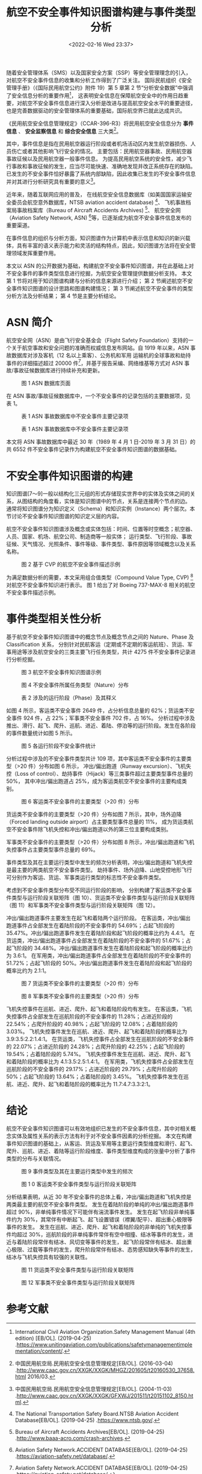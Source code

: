 # -*- eval: (setq org-media-note-screenshot-image-dir (concat default-directory "./static/航空不安全事件知识图谱构建与事件类型分析/")); -*-
:PROPERTIES:
:ID:       F4F4A1C8-FA42-4456-964D-937C29E80717
:END:
#+LATEX_CLASS: my-article
#+DATE: <2022-02-16 Wed 23:37>
#+TITLE: 航空不安全事件知识图谱构建与事件类型分析

#+ROAM_KEY:


随着安全管理体系（SMS）以及国家安全方案（SSP）等安全管理理念的引入，对航空不安全事件信息的收集和分析工作得到了广泛关注。
国际民航组织《安全管理手册》（《国际民用航空公约》附件 19）第 5 章第 2 节“分析安全数据”中强调了安全信息分析的重要作用[fn:1]，
这表明安全信息在保障航空安全中的作用日趋重要，对航空不安全事件信息进行深入分析是改进与提高航空安全水平的重要途径，
也是完善数据驱动的安全管理体系的重要基础，国际航空界已就此达成共识。

《民用航空安全信息管理规定》（CCAR-396-R3）将民用航空安全信息分为 *事件信息* 、 *安全监察信息* 和 *综合安全信息* 三大类[fn:2]。

其中，事件信息是指在民用航空器运行阶段或者机场活动区内发生航空器损伤、人员伤亡或者其他影响飞行安全的情况。
主要包括：民用航空器事故、民用航空器事故征候以及民用航空器一般事件信息。
为提高民用航空系统的安全性，减少飞行事故和事故征候的发生，应当尽可能快速、准确地发现并改正系统存在的缺陷。
已发生的不安全事件恰好暴露了系统内部缺陷，因此收集已发生的不安全事件信息并对其进行分析研究具有重要的意义[fn:3]。

近年来，随着互联网应用的普及，
在线航空安全信息数据库（如美国国家运输安全委员会航空意外数据库，NTSB aviation accident database) [fn:4]、
飞机事故档案局事故档案库（Bureau of Aircraft Accidents Archives) [fn:5]、
航空安全网（Aviation Safety Network, ASN) [fn:6]等，已逐渐成为航空不安全事件信息发布的重要渠道。

在事件信息的组织与分析方面，知识图谱作为计算机中表示信息和知识的新兴载体，具有丰富的语义表示能力和灵活的结构特点，因此，知识图谱方法将在安全管理领域发挥重要作用。

本文以 ASN 的公开数据为基础，构建航空不安全事件知识图谱，并在此基础上对不安全事件的事件类型信息进行挖掘，为航空安全管理提供数据分析支持。
本文第 1 节将对用于知识图谱构建与分析的信息来源进行介绍；
第 2 节阐述航空不安全事件知识图谱的设计思路和图谱构建情况；
第 3 节阐述航空不安全事件的类型分析方法及分析结果；
第 4 节是主要分析结论。

* ASN 简介 
航空安全网（ASN）是由飞行安全基金会（Flight Safety Foundation）支持的一个关于航空事故和安全问题的准确而权威信息发布网站。自 1919 年以来，ASN 事故数据库对涉及客机（12 名以上乘客）、公务机和军用
运输机的全球事故和劫持事件的详细描述超过 20000 件[fn:6]，并基于报告采编、网络维基等方式对 ASN 事故/事故征候数据库进行持续补充和更新。

#+CAPTION: 图 1 ASN 数据库页面
[[file:./static/航空不安全事件知识图谱构建与事件类型分析/1645000350-7193da36887c4eccc3c90c75f9d94c6a.png]]

在 ASN 事故/事故征候数据库中，一个不安全事件的记录包括的主要数据项，见表 1。

#+CAPTION: 表 1 ASN 事故数据库中不安全事件主要记录项
[[file:./static/航空不安全事件知识图谱构建与事件类型分析/1645000350-093fa00a61031d26fc670d8433c8a4f7.png]]

#+CAPTION: 表 1 ASN 事故数据库中不安全事件主要记录项
[[file:./static/航空不安全事件知识图谱构建与事件类型分析/1645000350-f1569d9c85551429d50aaf7f130a9682.png]]

本文将 ASN 事故数据库中最近 30 年（1989 年 4 月 1 日-2019 年 3 月 31 日）的共 6552 件不安全事件记录作为构建航空不安全事件知识图谱的数据基础。

* 不安全事件知识图谱的构建
知识图谱[7～9]一般以结构化三元组的形式存储现实世界中的实体及实体之间的关系，从图结构的角度看，实体是知识图谱中的节点，关系是连接两个节点的边。
通常将知识图谱分为知识定义（Schema）和知识实例（Instance）两个层次。本节讨论不安全事件知识图谱的知识定义层的内容。

航空不安全事件知识图谱涉及概念或实体包括：时间、位置等时空概念；航空器、人员、国家、机场、航空公司、制造商等一般实体；
运行类型、飞行阶段、事故征候、天气情况、光照条件、事件等级、事件类型、事件原因等领域概念以及关系名称。

#+CAPTION: 图 2 基于 CVP 的航空不安全事件描述示例
[[file:./static/航空不安全事件知识图谱构建与事件类型分析/1645000350-f0d1e007403b88a04b8469db107c687b.png]]

为满足数据分析的需要，本文采用组合值类型（Compound Value Type, CVP) [fn:8]对航空不安全事件知识进行表示。
图 1 给出了对 Boeing 737-MAX-8 相关的航空不安全事件描述示例。

* 事件类型相关性分析
基于航空不安全事件知识图谱中的概念节点及概念节点之间的 Nature、Phase 及 Classification 关系，
分别针对民航客运（定期或不定期的客运航班）、货运、军事用途等涉及航空安全的三类主要飞行任务类型，共计 4275 件不安全事件记录进行分析挖掘。

#+CAPTION: 图 3 航空不安全事件知识图谱示例
[[file:./static/航空不安全事件知识图谱构建与事件类型分析/1645000350-c14254a85cb907632998d8225569e9cc.png]]

#+CAPTION: 图 4 不安全事件所属任务类型（Nature）分布
[[file:./static/航空不安全事件知识图谱构建与事件类型分析/1645000350-ce17b530502d158188e7358bf3c000d5.png]]

#+CAPTION: 表 2 涉及的运行阶段（Phase）及其释义
[[file:./static/航空不安全事件知识图谱构建与事件类型分析/1645000350-996f61127bd996af52b3b1459e0284f2.png]]

如图 4 所示，客运类不安全事件 2649 件，占分析信息总量的 62%；货运类不安全事件 924 件，占 22%；军事类不安全事件 702 件，占 16%。
分析过程中涉及推出、滑行、起飞、爬升、巡航、进近、着陆、停泊等的运行阶段。发生在各阶段的事件数量统计如图 5 所示。

#+CAPTION: 图 5 各运行阶段不安全事件统计
[[file:./static/航空不安全事件知识图谱构建与事件类型分析/1645000350-236f6b6e31479fb222803832c40bd113.png]]

分析过程中涉及的不安全事件类型共计 109 项，其中客运类不安全事件的主要类型（>20 件）分布如图 6 所示，
冲出/偏出跑道（Runway excursion）、飞机失控（Loss of control）、劫持事件（Hijack）等三类事件超过主要类型事件总量的 50%，
其中冲出/偏出跑道占 25%，成为客运类航空不安全事件的主要构成类别。

#+CAPTION: 图 6 客运类不安全事件的主要类型（>20 件）分布
[[file:./static/航空不安全事件知识图谱构建与事件类型分析/1645000350-4ea85e73212858edff9624e9d3d1b399.png]]

货运类不安全事件的主要类型（>20 件）分布如图 7 所示，其中，场外迫降（Forced landing outside airport）占主要类型事件总量的 11%，
成为货运类航空不安全事件除飞机失控和冲出/偏出跑道以外的第三位主要构成类别。

军事类不安全事件的主要类型（>20 件）分布如图 8 所示，冲出/偏出跑道和飞机失控事件占主要类型事件总量的 69%。

事件类型及其在主要运行类型中发生的频次分析表明，冲出/偏出跑道和飞机失控是最主要的两类航空不安全事件类型。
劫持事件、场外迫降、山地受控地形飞行可分别作为客运、货运、军事类运行类型的标志性不安全事件类型。

考虑到不安全事件类型分布受不同运行阶段的影响，
分别构建了客运类不安全事件类型与运行阶段关联矩阵（图 10）、货运类不安全事件类型与运行阶段关联矩阵（图 11）和军事类不安全事件类型与运行阶段关联矩阵（图 12）。

冲出/偏出跑道事件主要发生在起飞和着陆两个运行阶段。
在客运类，冲出/偏出跑道事件占全部发生在着陆阶段的不安全事件的 54.69%；占起飞阶段的 35.47%。冲出/偏出跑道事件发生在着陆阶段和起飞阶段的概率比约为 4.4∶1。
在货运类，冲出/偏出跑道事件占全部发生在着陆阶段的不安全事件的 51.67%；占起飞阶段的 34.48%。冲出/偏出跑道事件发生在着陆阶段和起飞阶段的概率比约为 3.6∶1。
在军用类，冲出/偏出跑道事件占全部发生在着陆阶段的不安全事件的 51.72%；占起飞阶段的 50%。冲出/偏出跑道事件发生在着陆阶段和起飞阶段的概率比约为 2.1∶1。

#+CAPTION: 图 7 货运类不安全事件的主要类型（>20 件）分布
[[file:./static/航空不安全事件知识图谱构建与事件类型分析/1645000350-ea9df7b96091cd070d77aebdeef02d83.png]]

#+CAPTION: 图 8 军事类不安全事件的主要类型（>20 件）分布
[[file:./static/航空不安全事件知识图谱构建与事件类型分析/1645000350-a4868fefaa3ecc818eddf89254a52db6.png]]

飞机失控事件在巡航、进近、爬升、起飞和着陆阶段均有发生。
在客运类，飞机失控事件占全部发生在巡航阶段的不安全事件的 11.28%；占进近阶段的 22.54%；占爬升阶段的 40.98%；占起飞阶段的 12.08%；占着陆阶段的 3.03%。
飞机失控事件发生在巡航、进近、爬升、起飞和着陆阶段的概率比为 3.9∶3.5∶2.2∶1.4∶1。
在货运类，飞机失控事件占全部发生在巡航阶段的不安全事件的 22.07%；占进近阶段的 24.28%；占爬升阶段的 42.25%；占起飞阶段的 19.54%；占着陆阶段的 5.74%。
飞机失控事件发生在巡航、进近、爬升、起飞和着陆阶段的概率比为 4.1∶3.5∶2.5∶1.4∶1。
在军用类，飞机失控事件占全部发生在巡航阶段的不安全事件的 29.17%；占进近阶段的 29.79%；占爬升阶段的 50%；占起飞阶段的 13.64%；占着陆阶段的 3.45%。
飞机失控事件发生在巡航、进近、爬升、起飞和着陆阶段的概率比为 11.7∶4.7∶3.3∶2∶1。

* 结论
航空不安全事件知识图谱可以有效地组织已发生的不安全事件信息，其中对相关概念实体及属性关系的表示方法有利于对不安全事件因素的分析挖掘。
本文在构建事件知识图谱的基础上，从客运、货运及军用等主要运行类型维度和滑行、起飞、爬升、巡航、进近、着陆等运行阶段维度、事件类型维度构成的张量中分析了事件类型的分布与关联情况。

#+CAPTION: 图 9 事件类型及其在主要运行类型中发生的频次
[[file:./static/航空不安全事件知识图谱构建与事件类型分析/1645000350-b34432d1dc188613c574c2a46a4822c4.png]]

#+CAPTION: 图 1 0 客运类不安全事件类型与运行阶段关联矩阵
[[file:./static/航空不安全事件知识图谱构建与事件类型分析/1645000350-3d063345133dfe13a3e461db7e92dd87.png]]

分析结果表明，从近 30 年不安全事件的总体上看，冲出/偏出跑道和飞机失控是两类最主要的航空不安全事件类型。
发生在着陆阶段的单纯的冲出/偏出跑道事件超过 90%，非单纯事件情况下可能伴有湍流事件发生。
发生在起飞阶段非单纯事件约为 30%，其常伴有中断起飞、起飞设置错误（襟翼/配平）、超出重心极限等事件的发生。
发生在巡航、进近、爬升、起飞和着陆阶段的非单纯的飞机失控事件均超过 30%，巡航阶段的非单纯事件常伴有空中相撞、结冰等事件的发生，进近与着陆阶段常伴有结冰、风切变等事件的发生，
起飞阶段常伴有结冰、超出重心极限、过载等事件的发生，爬升阶段常伴有结冰、态势感知缺失等事件的发生，结冰与飞机失控具有较强的关联性。

#+CAPTION: 图 11 货运类不安全事件类型与运行阶段关联矩阵
[[file:./static/航空不安全事件知识图谱构建与事件类型分析/1645000350-72a02e43cc0f1b74aa0db57b22aa52da.png]]

#+CAPTION: 图 12 军事类不安全事件类型与运行阶段关联矩阵
[[file:./static/航空不安全事件知识图谱构建与事件类型分析/1645000350-b161198a572944e7982dac3f6dcbf50b.png]]

* 参考文献

[fn:1] International Civil Aviation Organization.Safety Management Manual (4th edition) [EB/OL]. (2019-04-25) .https://www.unitingaviation.com/publications/safetymanagementimplementation/content/. 

[fn:2] 中国民用航空局.民用航空安全信息管理规定[EB/OL]. (2016-03-04) .http://www.caac.gov.cn/XXGK/XXGK/MHGZ/201605/t20160530_37658.html 2016/03. 

[fn:3] 中国民用航空局.民用航空安全信息管理规定[EB/OL]. (2004-11-03) .http://www.caac.gov.cn/XXGK/XXGK/GFXWJ/201511/t20151102_8150.html. 

[fn:4] The National Transportation Safety Board.NTSB Aviation Accident Database[EB/OL]. (2019-04-25) .https://www.ntsb.gov/. 

[fn:5] Bureau of Aircraft Accidents Archives[EB/OL]. (2019-04-25) .http://www.baaa-acro.com/crash-archives. 

[fn:6] Aviation Safety Network.ACCIDENT DATABASE[EB/OL]. (2019-04-25) .https://aviation-safety.net/database/. 

[fn:7] [[https://kns.cnki.net/kcms/detail/detail.aspx?dbcode=CJFD&filename=DXTS200901008&v=MDgxMDFUWGZmYkc0SHRqTXJvOUZiSVFLREg4NHZSNFQ2ajU0TzN6cXFCdEdGckNVUjdpZlplZHBGeS9uVUw3S0k=&uid=WEEvREcwSlJHSldSdmVqMDh6cEFHS0krMmh4VFhPeVlFd001aGo3MS9LUT0=$9A4hF_YAuvQ5obgVAqNKPCYcEjKensW4IQMovwHtwkF4VYPoHbKxJw!!][秦长江, 侯汉清.知识图谱-信息管理与知识管理的新领域[J].大学图书馆学报, 2009 (1) :30-37.]]

[fn:8] [[https://kns.cnki.net/kcms/detail/detail.aspx?dbcode=CJFD&filename=RJXB201810004&v=MjQ1MzVuVUw3S055ZlRiTEc0SDluTnI0OUZZSVFLREg4NHZSNFQ2ajU0TzN6cXFCdEdGckNVUjdpZlplZHBGeS8=&uid=WEEvREcwSlJHSldSdmVqMDh6cEFHS0krMmh4VFhPeVlFd001aGo3MS9LUT0=$9A4hF_YAuvQ5obgVAqNKPCYcEjKensW4IQMovwHtwkF4VYPoHbKxJw!!][杨玉基, 许斌, 胡家威, 等.一种准确而高效的领域知识图谱构建方法[J].软件学报, 2018, 29 (10) :39-55.]]

[fn:9] [[https://kns.cnki.net/kcms/detail/detail.aspx?dbcode=CJFD&filename=RJXB201810006&v=MjU0OTQvblVMN0tOeWZUYkxHNEg5bk5yNDlGWW9RS0RIODR2UjRUNmo1NE8zenFxQnRHRnJDVVI3aWZaZWRwRnk=&uid=WEEvREcwSlJHSldSdmVqMDh6cEFHS0krMmh4VFhPeVlFd001aGo3MS9LUT0=$9A4hF_YAuvQ5obgVAqNKPCYcEjKensW4IQMovwHtwkF4VYPoHbKxJw!!][官赛萍, 靳小龙, 贾岩涛, 等.面向知识图谱的知识推理研究进展[J].软件学报, 2018, 29 (10) :74-102.]]

[fn:10] Wikipedia.Compound Value Type[EB/OL]. (2012-04-25) .https://en.wikipedia.org/wiki/CVT. 

